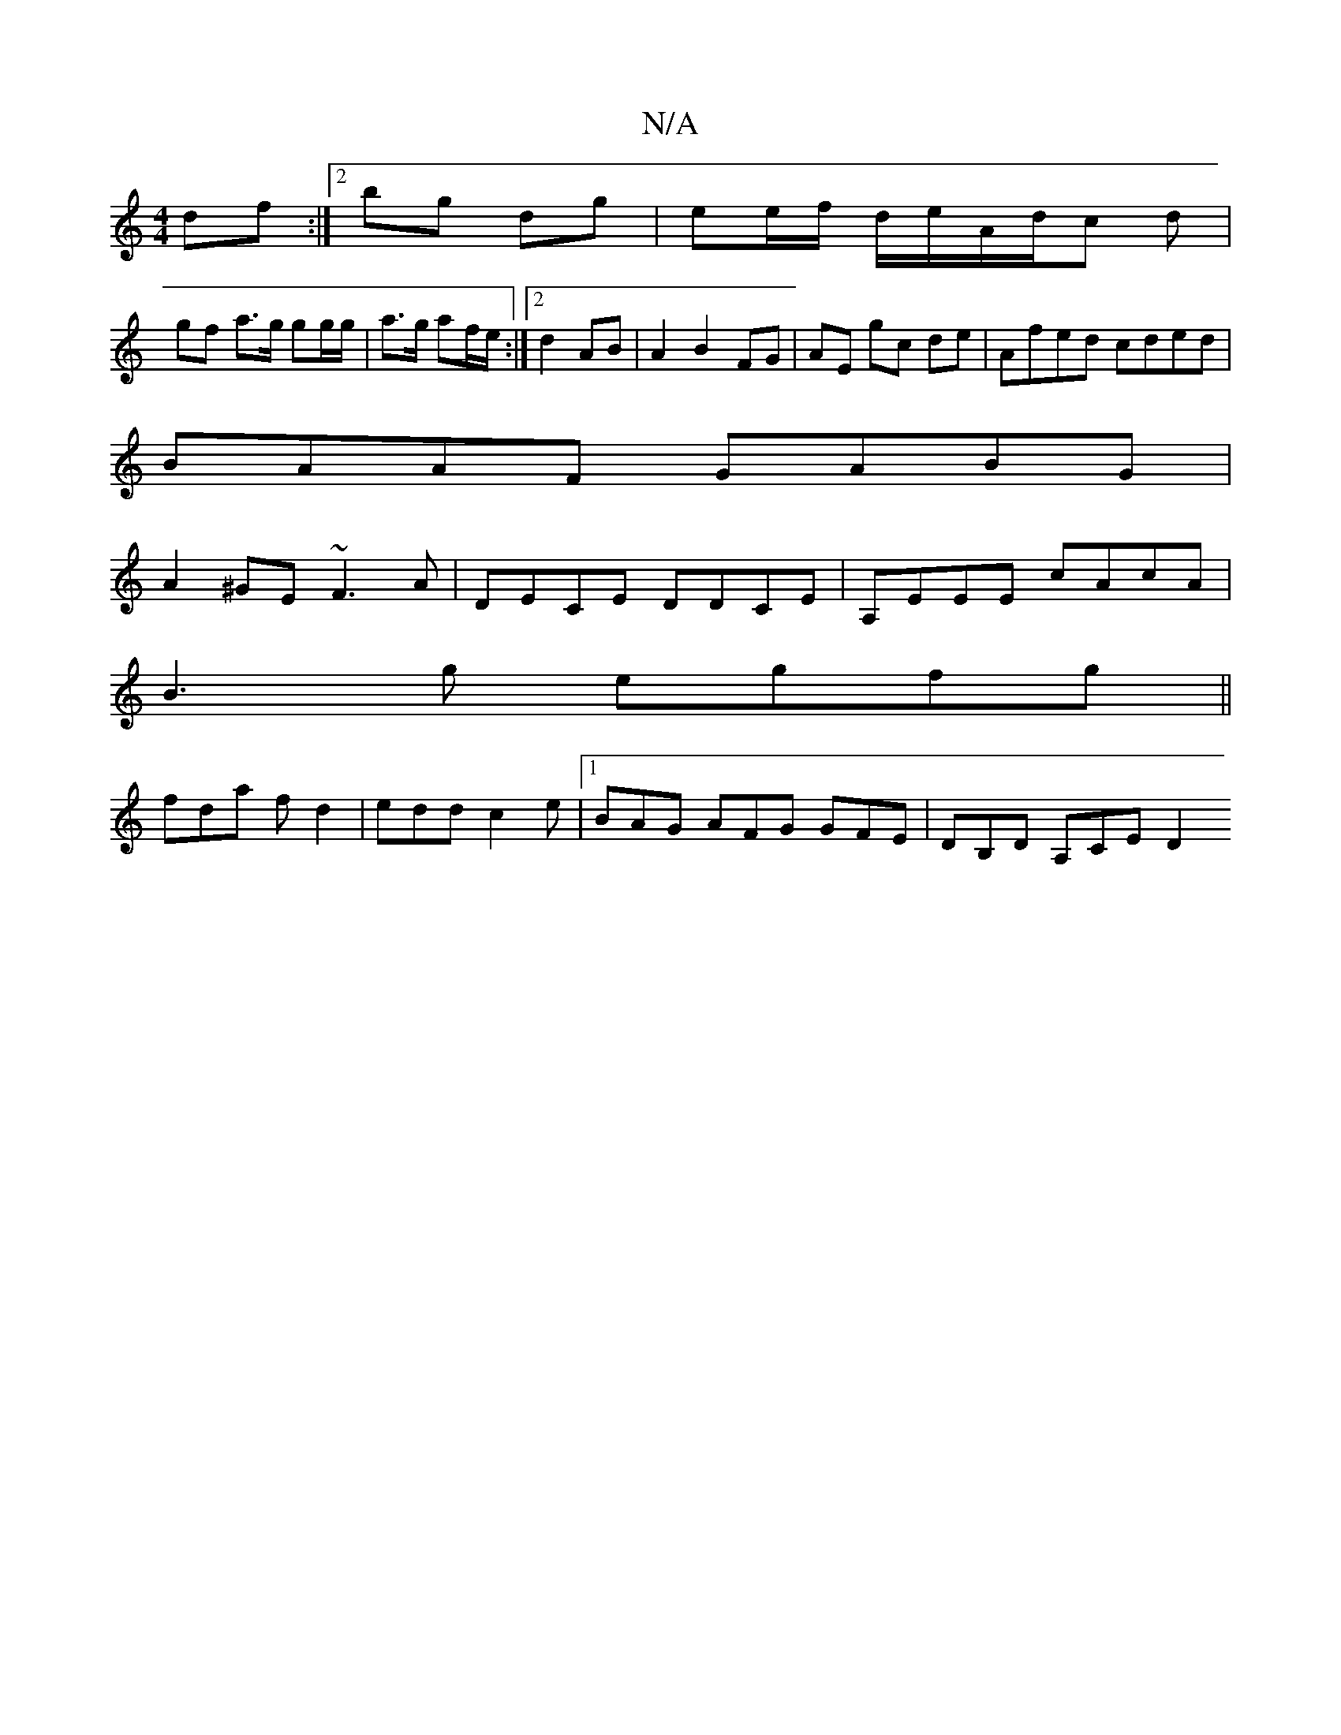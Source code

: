 X:1
T:N/A
M:4/4
R:N/A
K:Cmajor
 df:|2 bg dg | ee/f/ d/e/A/d/c d |
gf a>g gg/g/|a>g af/e/:|2 d2 AB | A2 B2 FG | AE gc de | Afed cded|
BAAF GABG|
A2^GE ~F3A|DECE DDCE|A,EEE cAcA|
B3g egfg||
fda fd2|edd c2e|1 BAG AFG GFE|DB,D A,CE D2 